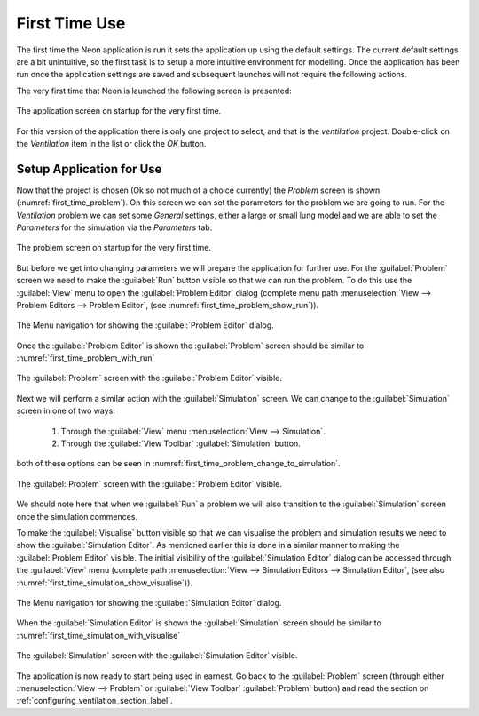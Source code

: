 
==============
First Time Use
==============

The first time the Neon application is run it sets the application up using the default settings.  The current default settings are a bit unintuitive, so the first task is to setup a more intuitive environment for modelling.  Once the application has been run once the application settings are saved and subsequent launches will not require the following actions.

The very first time that Neon is launched the following screen is presented:

.. figure::  images/first_time_startup.png
   :align:   center

   The application screen on startup for the very first time.
   
For this version of the application there is only one project to select, and that is the *ventilation* project.  Double-click on the *Ventilation* item in the list or click the *OK* button.  

-------------------------
Setup Application for Use
-------------------------

Now that the project is chosen (Ok so not much of a choice currently) the *Problem* screen is shown (:numref:`first_time_problem`).  On this screen we can set the parameters for the problem we are going to run.  For the *Ventilation* problem we can set some *General* settings, either a large or small lung model and we are able to set the *Parameters* for the simulation via the *Parameters* tab.

.. _first_time_problem:
.. figure::  images/first_time_problem.png
   :align:   center

   The problem screen on startup for the very first time.
   
But before we get into changing parameters we will prepare the application for further use.  For the :guilabel:`Problem` screen we need to make the :guilabel:`Run` button visible so that we can run the problem.  To do this use the :guilabel:`View` menu to open the :guilabel:`Problem Editor` dialog (complete menu path :menuselection:`View --> Problem Editors --> Problem Editor`, (see :numref:`first_time_problem_show_run`)).

.. _first_time_problem_show_run:
.. figure::  images/first_time_problem_show_run.png
   :align:   center

   The Menu navigation for showing the :guilabel:`Problem Editor` dialog.
   
Once the :guilabel:`Problem Editor` is shown the :guilabel:`Problem` screen should be similar to :numref:`first_time_problem_with_run`

.. _first_time_problem_with_run:
.. figure::  images/first_time_problem_with_run.png
   :align:   center

   The :guilabel:`Problem` screen with the :guilabel:`Problem Editor` visible.

Next we will perform a similar action with the :guilabel:`Simulation` screen.  We can change to the :guilabel:`Simulation` screen in one of two ways:

 1. Through the :guilabel:`View` menu :menuselection:`View --> Simulation`.
 2. Through the :guilabel:`View Toolbar` :guilabel:`Simulation` button.

both of these options can be seen in :numref:`first_time_problem_change_to_simulation`.

.. _first_time_problem_change_to_simulation:
.. figure::  images/first_time_problem_change_to_simulation.png
   :align:   center

   The :guilabel:`Problem` screen with the :guilabel:`Problem Editor` visible.

We should note here that when we :guilabel:`Run` a problem we will also transition to the :guilabel:`Simulation` screen once the simulation commences.

To make the :guilabel:`Visualise` button visible so that we can visualise the problem and simulation results we need to show the :guilabel:`Simulation Editor`.  As mentioned earlier this is done in a similar manner to making the :guilabel:`Problem Editor` visible.  The initial visibility of the :guilabel:`Simulation Editor` dialog can be accessed through the :guilabel:`View` menu (complete path :menuselection:`View --> Simulation Editors --> Simulation Editor`, (see also :numref:`first_time_simulation_show_visualise`)).

.. _first_time_simulation_show_visualise:
.. figure::  images/first_time_simulation_show_visualise.png
   :align:   center

   The Menu navigation for showing the :guilabel:`Simulation Editor` dialog.
   
When the :guilabel:`Simulation Editor` is shown the :guilabel:`Simulation` screen should be similar to :numref:`first_time_simulation_with_visualise`

.. _first_time_simulation_with_visualise:
.. figure::  images/first_time_simulation_with_visualise.png
   :align:   center

   The :guilabel:`Simulation` screen with the :guilabel:`Simulation Editor` visible.

The application is now ready to start being used in earnest.  Go back to the :guilabel:`Problem` screen (through either :menuselection:`View --> Problem` or :guilabel:`View Toolbar` :guilabel:`Problem` button) and read the section on :ref:`configuring_ventilation_section_label`.

